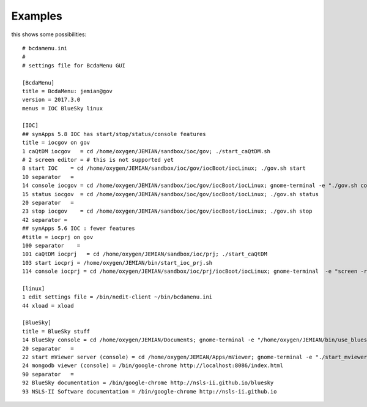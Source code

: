 .. _examples:

Examples
========

.. first cut at some examples - needs improvement and explanations

this shows some possibilities::

    # bcdamenu.ini
    #
    # settings file for BcdaMenu GUI

    [BcdaMenu]
    title = BcdaMenu: jemian@gov
    version = 2017.3.0
    menus = IOC BlueSky linux

    [IOC]
    ## synApps 5.8 IOC has start/stop/status/console features
    title = iocgov on gov
    1 caQtDM iocgov   = cd /home/oxygen/JEMIAN/sandbox/ioc/gov; ./start_caQtDM.sh
    # 2 screen editor = # this is not supported yet
    8 start IOC    = cd /home/oxygen/JEMIAN/sandbox/ioc/gov/iocBoot/iocLinux; ./gov.sh start
    10 separator   =
    14 console iocgov = cd /home/oxygen/JEMIAN/sandbox/ioc/gov/iocBoot/iocLinux; gnome-terminal -e "./gov.sh console"
    15 status iocgov  = cd /home/oxygen/JEMIAN/sandbox/ioc/gov/iocBoot/iocLinux; ./gov.sh status
    20 separator   =
    23 stop iocgov    = cd /home/oxygen/JEMIAN/sandbox/ioc/gov/iocBoot/iocLinux; ./gov.sh stop
    42 separator =
    ## synApps 5.6 IOC : fewer features
    #title = iocprj on gov
    100 separator    =
    101 caQtDM iocprj   = cd /home/oxygen/JEMIAN/sandbox/ioc/prj; ./start_caQtDM
    103 start iocprj = /home/oxygen/JEMIAN/bin/start_ioc_prj.sh
    114 console iocprj = cd /home/oxygen/JEMIAN/sandbox/ioc/prj/iocBoot/iocLinux; gnome-terminal  -e "screen -r"

    [linux]
    1 edit settings file = /bin/nedit-client ~/bin/bcdamenu.ini
    44 xload = xload

    [BlueSky]
    title = BlueSky stuff
    14 BlueSky console = cd /home/oxygen/JEMIAN/Documents; gnome-terminal -e "/home/oxygen/JEMIAN/bin/use_bluesky.sh bluesky"
    20 separator   =
    22 start mViewer server (console) = cd /home/oxygen/JEMIAN/Apps/mViewer; gnome-terminal -e "./start_mviewer.sh 8086"
    24 mongodb viewer (console) = /bin/google-chrome http://localhost:8086/index.html
    90 separator   =
    92 BlueSky documentation = /bin/google-chrome http://nsls-ii.github.io/bluesky
    93 NSLS-II Software documentation = /bin/google-chrome http://nsls-ii.github.io
